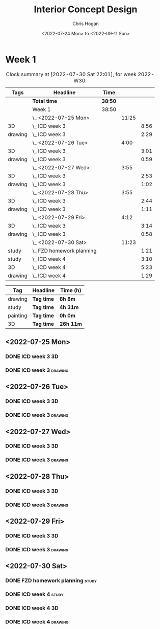 #+TITLE: Interior Concept Design
#+AUTHOR: Chris Hogan
#+DATE: <2022-07-24 Mon> to <2022-09-11 Sun>
#+STARTUP: nologdone

* Week 1
  #+BEGIN: clocktable :scope subtree :maxlevel 6 :block 2022-W30 :tags t
  #+CAPTION: Clock summary at [2022-07-30 Sat 22:01], for week 2022-W30.
  | Tags    | Headline                    | Time    |       |      |
  |---------+-----------------------------+---------+-------+------|
  |         | *Total time*                | *38:50* |       |      |
  |---------+-----------------------------+---------+-------+------|
  |         | Week 1                      | 38:50   |       |      |
  |         | \_  <2022-07-25 Mon>        |         | 11:25 |      |
  | 3D      | \_    ICD week 3            |         |       | 8:56 |
  | drawing | \_    ICD week 3            |         |       | 2:29 |
  |         | \_  <2022-07-26 Tue>        |         |  4:00 |      |
  | 3D      | \_    ICD week 3            |         |       | 3:01 |
  | drawing | \_    ICD week 3            |         |       | 0:59 |
  |         | \_  <2022-07-27 Wed>        |         |  3:55 |      |
  | 3D      | \_    ICD week 3            |         |       | 2:53 |
  | drawing | \_    ICD week 3            |         |       | 1:02 |
  |         | \_  <2022-07-28 Thu>        |         |  3:55 |      |
  | 3D      | \_    ICD week 3            |         |       | 2:44 |
  | drawing | \_    ICD week 3            |         |       | 1:11 |
  |         | \_  <2022-07-29 Fri>        |         |  4:12 |      |
  | 3D      | \_    ICD week 3            |         |       | 3:14 |
  | drawing | \_    ICD week 3            |         |       | 0:58 |
  |         | \_  <2022-07-30 Sat>        |         | 11:23 |      |
  | study   | \_    FZD homework planning |         |       | 1:21 |
  | study   | \_    ICD week 4            |         |       | 3:10 |
  | 3D      | \_    ICD week 4            |         |       | 5:23 |
  | drawing | \_    ICD week 4            |         |       | 1:29 |
  #+END:
  
  #+BEGIN: clocktable-by-tag :maxlevel 6 :match ("drawing" "study" "painting" "3D")
  | Tag      | Headline   | Time (h)  |
  |----------+------------+-----------|
  | drawing  | *Tag time* | *8h 8m*   |
  |----------+------------+-----------|
  | study    | *Tag time* | *4h 31m*  |
  |----------+------------+-----------|
  | painting | *Tag time* | *0h 0m*   |
  |----------+------------+-----------|
  | 3D       | *Tag time* | *26h 11m* |
  
  #+END:

** <2022-07-25 Mon>
*** DONE ICD week 3                                                      :3D:
    :LOGBOOK:
    CLOCK: [2022-07-25 Mon 18:07]--[2022-07-25 Mon 21:23] =>  3:16
    CLOCK: [2022-07-25 Mon 13:23]--[2022-07-25 Mon 16:19] =>  2:56
    CLOCK: [2022-07-25 Mon 07:33]--[2022-07-25 Mon 10:17] =>  2:44
    :END:
*** DONE ICD week 3                                                 :drawing:
    :LOGBOOK:
    CLOCK: [2022-07-25 Mon 21:23]--[2022-07-25 Mon 21:43] =>  0:20
    CLOCK: [2022-07-25 Mon 12:32]--[2022-07-25 Mon 13:23] =>  0:51
    CLOCK: [2022-07-25 Mon 10:17]--[2022-07-25 Mon 11:35] =>  1:18
    :END:
** <2022-07-26 Tue>
*** DONE ICD week 3                                                      :3D:
    :LOGBOOK:
    CLOCK: [2022-07-26 Tue 18:00]--[2022-07-26 Tue 21:01] =>  3:01
    :END:
*** DONE ICD week 3                                                 :drawing:
    :LOGBOOK:
    CLOCK: [2022-07-26 Tue 21:01]--[2022-07-26 tue 22:00] =>  0:59
    :END:
** <2022-07-27 Wed>
*** DONE ICD week 3                                                      :3D:
    :LOGBOOK:
    CLOCK: [2022-07-27 Wed 18:08]--[2022-07-27 Wed 21:01] =>  2:53
    :END:
*** DONE ICD week 3                                                 :drawing:
    :LOGBOOK:
    CLOCK: [2022-07-27 Wed 21:01]--[2022-07-27 Wed 22:03] =>  1:02
    :END:
** <2022-07-28 Thu>
*** DONE ICD week 3                                                      :3D:
    :LOGBOOK:
    CLOCK: [2022-07-28 Thu 18:16]--[2022-07-28 Thu 21:00] =>  2:44
    :END:
*** DONE ICD week 3                                                 :drawing:
    :LOGBOOK:
    CLOCK: [2022-07-28 Thu 21:00]--[2022-07-28 Thu 22:11] =>  1:11
    :END:
** <2022-07-29 Fri>
*** DONE ICD week 3                                                      :3D:
    :LOGBOOK:
    CLOCK: [2022-07-29 Fri 17:46]--[2022-07-29 Fri 21:00] =>  3:14
    :END:
*** DONE ICD week 3                                                 :drawing:
    :LOGBOOK:
    CLOCK: [2022-07-29 Fri 21:00]--[2022-07-29 Fri 21:58] =>  0:58
    :END:
** <2022-07-30 Sat>
*** DONE FZD homework planning                                        :study:
    :LOGBOOK:
    CLOCK: [2022-07-30 Sat 12:09]--[2022-07-30 Sat 13:06] =>  0:57
    CLOCK: [2022-07-30 Sat 08:00]--[2022-07-30 Sat 08:24] =>  0:24
    :END:
*** DONE ICD week 4                                                   :study:
    :LOGBOOK:
    CLOCK: [2022-07-30 Sat 08:30]--[2022-07-30 Sat 11:40] =>  3:10
    :END:
*** DONE ICD week 4                                                      :3D:
    :LOGBOOK:
    CLOCK: [2022-07-30 Sat 18:00]--[2022-07-30 Sat 21:04] =>  3:04
    CLOCK: [2022-07-30 Sat 14:53]--[2022-07-30 Sat 15:57] =>  1:04
    CLOCK: [2022-07-30 Sat 13:06]--[2022-07-30 Sat 14:21] =>  1:15
    :END:
*** DONE ICD week 4                                                 :drawing:
    :LOGBOOK:
    CLOCK: [2022-07-30 Sat 21:04]--[2022-07-30 Sat 22:01] =>  0:57
    CLOCK: [2022-07-30 Sat 14:21]--[2022-07-30 Sat 14:53] =>  0:32
    :END:
